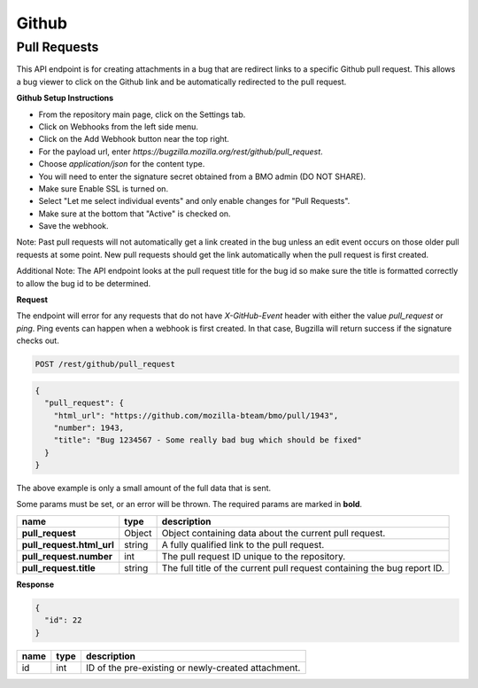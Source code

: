 Github
============

Pull Requests
-------------

This API endpoint is for creating attachments in a bug that are redirect links to a
specific Github pull request. This allows a bug viewer to click on the Github link
and be automatically redirected to the pull request.

**Github Setup Instructions**

* From the repository main page, click on the Settings tab.
* Click on Webhooks from the left side menu.
* Click on the Add Webhook button near the top right.
* For the payload url, enter `https://bugzilla.mozilla.org/rest/github/pull_request`.
* Choose `application/json` for the content type.
* You will need to enter the signature secret obtained from a BMO admin (DO NOT SHARE).
* Make sure Enable SSL is turned on.
* Select "Let me select individual events" and only enable changes for "Pull Requests".
* Make sure at the bottom that "Active" is checked on.
* Save the webhook.

Note: Past pull requests will not automatically get a link created in the bug unless an
edit event occurs on those older pull requests at some point. New pull requests should
get the link automatically when the pull request is first created.

Additional Note: The API endpoint looks at the pull request title for the bug id so
make sure the title is formatted correctly to allow the bug id to be determined.

**Request**

The endpoint will error for any requests that do not have `X-GitHub-Event` header with
either the value `pull_request` or `ping`. Ping events can happen when a webhook is
first created. In that case, Bugzilla will return success if the signature checks out.

.. code-block:: text

   POST /rest/github/pull_request

.. code-block:: js

   {
     "pull_request": {
       "html_url": "https://github.com/mozilla-bteam/bmo/pull/1943",
       "number": 1943,
       "title": "Bug 1234567 - Some really bad bug which should be fixed"
     }
   }

The above example is only a small amount of the full data that is sent.

Some params must be set, or an error will be thrown. The required params are
marked in **bold**.

=========================  =======  =======================================================
name                       type     description
=========================  =======  =======================================================
**pull_request**           Object   Object containing data about the current pull request.
**pull_request.html_url**  string   A fully qualified link to the pull request.
**pull_request.number**    int      The pull request ID unique to the repository.
**pull_request.title**     string   The full title of the current pull request containing
                                    the bug report ID.
=========================  =======  =======================================================

**Response**

.. code-block:: js

   {
     "id": 22
   }

====  ====  ===================================================
name  type  description
====  ====  ===================================================
id    int   ID of the pre-existing or newly-created attachment.
====  ====  ===================================================
